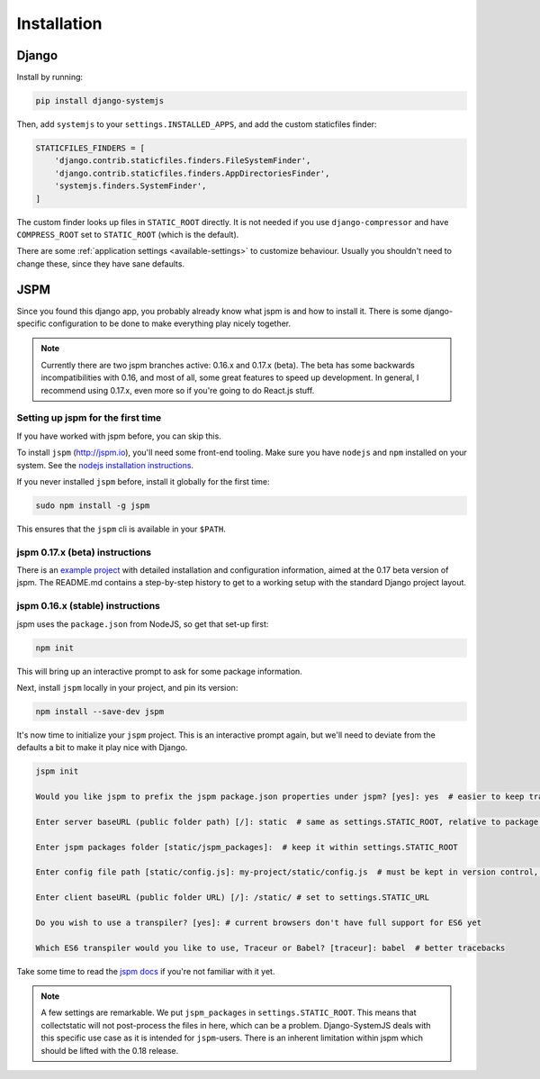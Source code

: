 ============
Installation
============

Django
======

Install by running:

.. code-block:: sh

   pip install django-systemjs

Then, add ``systemjs`` to your ``settings.INSTALLED_APPS``, and add the custom
staticfiles finder:

.. code-block:: python

    STATICFILES_FINDERS = [
        'django.contrib.staticfiles.finders.FileSystemFinder',
        'django.contrib.staticfiles.finders.AppDirectoriesFinder',
        'systemjs.finders.SystemFinder',
    ]

The custom finder looks up files in ``STATIC_ROOT`` directly. It is not needed
if you use ``django-compressor`` and have ``COMPRESS_ROOT`` set to
``STATIC_ROOT`` (which is the default).

There are some :ref:`application settings <available-settings>` to customize
behaviour. Usually you shouldn't need to change these, since they have sane
defaults.


JSPM
====

Since you found this django app, you probably already know what jspm is and how
to install it. There is some django-specific configuration to be done to make
everything play nicely together.

.. note::
  Currently there are two jspm branches active: 0.16.x and 0.17.x (beta). The
  beta has some backwards incompatibilities with 0.16, and most of all, some
  great features to speed up development. In general, I recommend using 0.17.x,
  even more so if you're going to do React.js stuff.

Setting up jspm for the first time
----------------------------------

If you have worked with jspm before, you can skip this.

To install ``jspm`` (http://jspm.io), you'll need some front-end tooling.
Make sure you have ``nodejs`` and ``npm`` installed on your system. See the
`nodejs installation instructions`_.

If you never installed ``jspm`` before, install it globally for the first time:

.. code-block:: sh

   sudo npm install -g jspm

This ensures that the ``jspm`` cli is available in your ``$PATH``.

.. _nodejs installation instructions: https://nodejs.org/en/download/package-manager/


jspm 0.17.x (beta) instructions
-------------------------------

There is an `example project`_ with detailed installation and configuration
information, aimed at the 0.17 beta version of jspm. The README.md contains a
step-by-step history to get to a working setup with the standard Django project
layout.

.. _example project: https://github.com/sergei-maertens/django-systemjs/tree/develop/example/jspm_0_17


jspm 0.16.x (stable) instructions
---------------------------------

jspm uses the ``package.json`` from NodeJS, so get that set-up first:

.. code-block:: sh

    npm init

This will bring up an interactive prompt to ask for some package information.

Next, install ``jspm`` locally in your project, and pin its version:

.. code-block:: sh

   npm install --save-dev jspm

It's now time to initialize your ``jspm`` project. This is an interactive prompt
again, but we'll need to deviate from the defaults a bit to make it play nice
with Django.

.. code-block:: sh

    jspm init

    Would you like jspm to prefix the jspm package.json properties under jspm? [yes]: yes  # easier to keep track of jspm-specific settings/packages

    Enter server baseURL (public folder path) [/]: static  # same as settings.STATIC_ROOT, relative to package.json

    Enter jspm packages folder [static/jspm_packages]:  # keep it within settings.STATIC_ROOT

    Enter config file path [static/config.js]: my-project/static/config.js  # must be kept in version control, so somewhere where collectstatic can find it

    Enter client baseURL (public folder URL) [/]: /static/ # set to settings.STATIC_URL

    Do you wish to use a transpiler? [yes]: # current browsers don't have full support for ES6 yet

    Which ES6 transpiler would you like to use, Traceur or Babel? [traceur]: babel  # better tracebacks


Take some time to read the `jspm docs`_ if you're not familiar with it yet.

.. note::
  A few settings are remarkable. We put ``jspm_packages`` in ``settings.STATIC_ROOT``.
  This means that collectstatic will not post-process the files in here, which
  can be a problem. Django-SystemJS deals with this specific use case as it is
  intended for ``jspm``-users. There is an inherent limitation within jspm
  which should be lifted with the 0.18 release.

.. _jspm docs: https://github.com/jspm/jspm-cli/tree/master/docs

